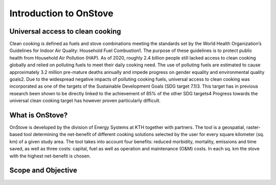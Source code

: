 Introduction to OnStove
=======================

Universal access to clean cooking
*********************************

Clean cooking is defined as fuels and stove combinations meeting the standards set by the World Health Organization’s Guidelines for Indoor Air Quality: Household Fuel Combustion1. The purpose of these guidelines is to protect public health from Household Air Pollution (HAP). As of 2020, roughly 2.4 billion people still lacked access to clean cooking globally and relied on polluting fuels to meet their daily cooking need. The use of polluting fuels are estimated to cause approximately 3.2 million pre-mature deaths annually and impede progress on gender equality and environmental quality goals2. Due to the widespread negative impacts of polluting cooking fuels, universal access to clean cooking was incorporated as one of the targets of the Sustainable Development Goals (SDG target 7.1)3. This target has in previous research been shown to be directly linked to the achievement of 85% of the other SDG targets4  Progress towards the universal clean cooking target has however proven particularly difficult. 

What is OnStove?
****************
OnStove is developed by the division of Energy Systems at KTH together with partners. The tool is a geospatial, raster-based tool determining the net-benefit of different cooking solutions selected by the user for every square kilometer (sq. km) of a given study area. The tool takes into account four benefits: reduced morbidity, mortality, emissions and time saved, as well as three costs: capital, fuel as well as operation and maintenance (O&M) costs. In each sq. km the stove with the highest net-benefit is chosen. 


Scope and Objective
*******************


